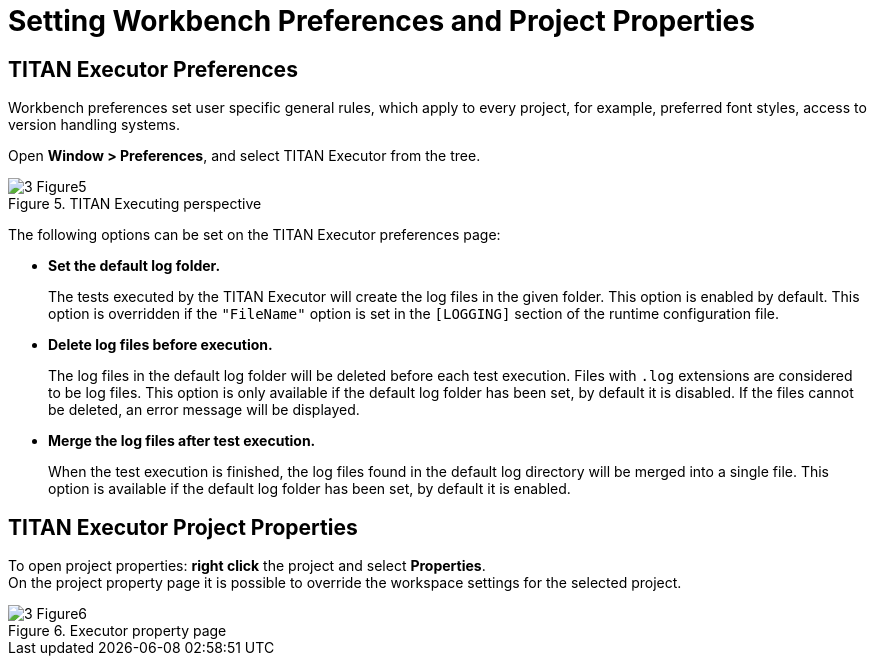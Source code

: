 = Setting Workbench Preferences and Project Properties
:figure-number: 4

== TITAN Executor Preferences

Workbench preferences set user specific general rules, which apply to every project, for example, preferred font styles, access to version handling systems.

Open *Window > Preferences*, and select TITAN Executor from the tree.

image::images/3_Figure5.png[title="TITAN Executing perspective"]

The following options can be set on the TITAN Executor preferences page:

* **Set the default log folder.**
+
The tests executed by the TITAN Executor will create the log files in the given folder. This option is enabled by default. This option is overridden if the `"FileName"` option is set in the `[LOGGING]` section of the runtime configuration file.

* **Delete log files before execution.**
+
The log files in the default log folder will be deleted before each test execution. Files with `.log` extensions are considered to be log files. This option is only available if the default log folder has been set, by default it is disabled. If the files cannot be deleted, an error message will be displayed.

* **Merge the log files after test execution.**
+
When the test execution is finished, the log files found in the default log directory will be merged into a single file. This option is available if the default log folder has been set, by default it is enabled.

== TITAN Executor Project Properties

To open project properties: *right click* the project and select *Properties*. +
On the project property page it is possible to override the workspace settings for the selected project.

image::images/3_Figure6.png[title="Executor property page"]
